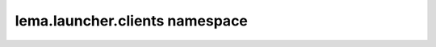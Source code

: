 lema.launcher.clients namespace
===============================


.. py:module:: lema.launcher.clients
